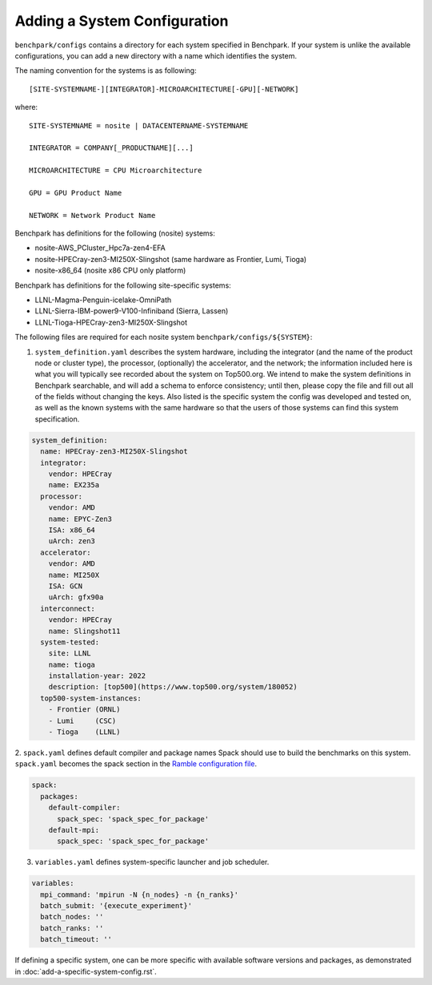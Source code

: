.. Copyright 2023 Lawrence Livermore National Security, LLC and other
   Benchpark Project Developers. See the top-level COPYRIGHT file for details.

   SPDX-License-Identifier: Apache-2.0

=============================
Adding a System Configuration
=============================

``benchpark/configs`` contains a directory for each system specified in Benchpark.
If your system is unlike the available configurations,
you can add a new directory with a name which identifies the system.

The naming convention for the systems is as following::

  [SITE-SYSTEMNAME-][INTEGRATOR]-MICROARCHITECTURE[-GPU][-NETWORK]

where::

  SITE-SYSTEMNAME = nosite | DATACENTERNAME-SYSTEMNAME

  INTEGRATOR = COMPANY[_PRODUCTNAME][...]

  MICROARCHITECTURE = CPU Microarchitecture

  GPU = GPU Product Name

  NETWORK = Network Product Name

Benchpark has definitions for the following (nosite) systems:

- nosite-AWS_PCluster_Hpc7a-zen4-EFA

- nosite-HPECray-zen3-MI250X-Slingshot	(same hardware as Frontier, Lumi, Tioga)

- nosite-x86_64                        (nosite x86 CPU only platform)



Benchpark has definitions for the following site-specific systems:

- LLNL-Magma-Penguin-icelake-OmniPath

- LLNL-Sierra-IBM-power9-V100-Infiniband (Sierra, Lassen)

- LLNL-Tioga-HPECray-zen3-MI250X-Slingshot


The following files are required for each nosite system ``benchpark/configs/${SYSTEM}``:

1. ``system_definition.yaml`` describes the system hardware, including the integrator (and the name of the product node or cluster type), the processor, (optionally) the accelerator, and the network; the information included here is what you will typically see recorded about the system on Top500.org.  We intend to make the system definitions in Benchpark searchable, and will add a schema to enforce consistency; until then, please copy the file and fill out all of the fields without changing the keys.  Also listed is the specific system the config was developed and tested on, as well as the known systems with the same hardware so that the users of those systems can find this system specification.

.. code-block:: yaml

  system_definition:
    name: HPECray-zen3-MI250X-Slingshot
    integrator:
      vendor: HPECray
      name: EX235a
    processor:
      vendor: AMD
      name: EPYC-Zen3
      ISA: x86_64
      uArch: zen3
    accelerator:
      vendor: AMD
      name: MI250X
      ISA: GCN
      uArch: gfx90a
    interconnect:
      vendor: HPECray
      name: Slingshot11
    system-tested:
      site: LLNL
      name: tioga
      installation-year: 2022
      description: [top500](https://www.top500.org/system/180052)
    top500-system-instances:
      - Frontier (ORNL)
      - Lumi     (CSC)
      - Tioga    (LLNL)


2. ``spack.yaml`` defines default compiler and package names Spack should
use to build the benchmarks on this system.  ``spack.yaml`` becomes the
spack section in the `Ramble configuration file
<https://googlecloudplatform.github.io/ramble/configuration_files.html#spack-config>`_.

.. code-block:: yaml

    spack:
      packages:
        default-compiler:
          spack_spec: 'spack_spec_for_package'
        default-mpi:
          spack_spec: 'spack_spec_for_package'

3. ``variables.yaml`` defines system-specific launcher and job scheduler.

.. code-block:: yaml

    variables:
      mpi_command: 'mpirun -N {n_nodes} -n {n_ranks}'
      batch_submit: '{execute_experiment}'
      batch_nodes: ''
      batch_ranks: ''
      batch_timeout: ''

If defining a specific system, one can be more specific with available software versions
and packages, as demonstrated in :doc:`add-a-specific-system-config.rst`.
